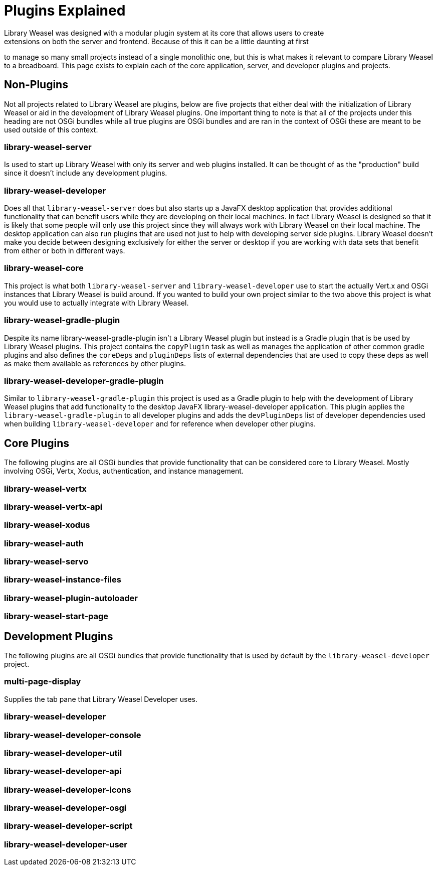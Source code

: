 = Plugins Explained
Library Weasel was designed with a modular plugin system at its core that allows users to create
extensions on both the server and frontend.  Because of this it can be a little daunting at first
to manage so many small projects instead of a single monolithic one, but this is what makes it relevant
to compare Library Weasel to a breadboard.  This page exists to explain each of the core application,
server, and developer plugins and projects.

== Non-Plugins
Not all projects related to Library Weasel are plugins, below are five projects that either deal with
the initialization of Library Weasel or aid in the development of Library Weasel plugins.  One important
thing to note is that all of the projects under this heading are not OSGi bundles while all true
plugins are OSGi bundles and are ran in the context of OSGi these are meant to be used outside of this
context.

=== library-weasel-server
Is used to start up Library Weasel with only its server and web plugins installed.
It can be thought of as the "production" build since it doesn't include any development plugins.

=== library-weasel-developer
Does all that `library-weasel-server` does but also starts up a JavaFX desktop application
that provides additional functionality that can benefit users while they are developing on their
local machines.  In fact Library Weasel is designed so that it is likely that some people will only
use this project since they will always work with Library Weasel on their local machine.  The desktop
application can also run plugins that are used not just to help with developing server side plugins.
Library Weasel doesn't make you decide between designing exclusively for either the server or desktop
if you are working with data sets that benefit from either or both in different ways.

=== library-weasel-core
This project is what both `library-weasel-server` and `library-weasel-developer` use to start the
actually Vert.x and OSGi instances that Library Weasel is build around.  If you wanted to build your
own project similar to the two above this project is what you would use to actually integrate with
Library Weasel.

=== library-weasel-gradle-plugin
Despite its name library-weasel-gradle-plugin isn't a Library Weasel plugin but instead is a Gradle
plugin that is be used by Library Weasel plugins.  This project contains the `copyPlugin` task as well
as manages the application of other common gradle plugins and also defines the `coreDeps` and
`pluginDeps` lists of external dependencies that are used to copy these deps as well as make them
available as references by other plugins.

=== library-weasel-developer-gradle-plugin
Similar to `library-weasel-gradle-plugin` this project is used as a Gradle plugin to help with the
development of Library Weasel plugins that add functionality to the desktop JavaFX library-weasel-developer
application.  This plugin applies the `library-weasel-gradle-plugin` to all developer plugins and
adds the `devPluginDeps` list of developer dependencies used when building `library-weasel-developer`
and for reference when developer other plugins.

== Core Plugins
The following plugins are all OSGi bundles that provide functionality that can be considered core to
Library Weasel.  Mostly involving OSGi, Vertx, Xodus, authentication, and instance management.

=== library-weasel-vertx


=== library-weasel-vertx-api


=== library-weasel-xodus


=== library-weasel-auth


=== library-weasel-servo


=== library-weasel-instance-files


=== library-weasel-plugin-autoloader


=== library-weasel-start-page


== Development Plugins
The following plugins are all OSGi bundles that provide functionality that is used by default by the
`library-weasel-developer` project.

=== multi-page-display
Supplies the tab pane that Library Weasel Developer uses.

=== library-weasel-developer


=== library-weasel-developer-console


=== library-weasel-developer-util


=== library-weasel-developer-api


=== library-weasel-developer-icons


=== library-weasel-developer-osgi


=== library-weasel-developer-script


=== library-weasel-developer-user
